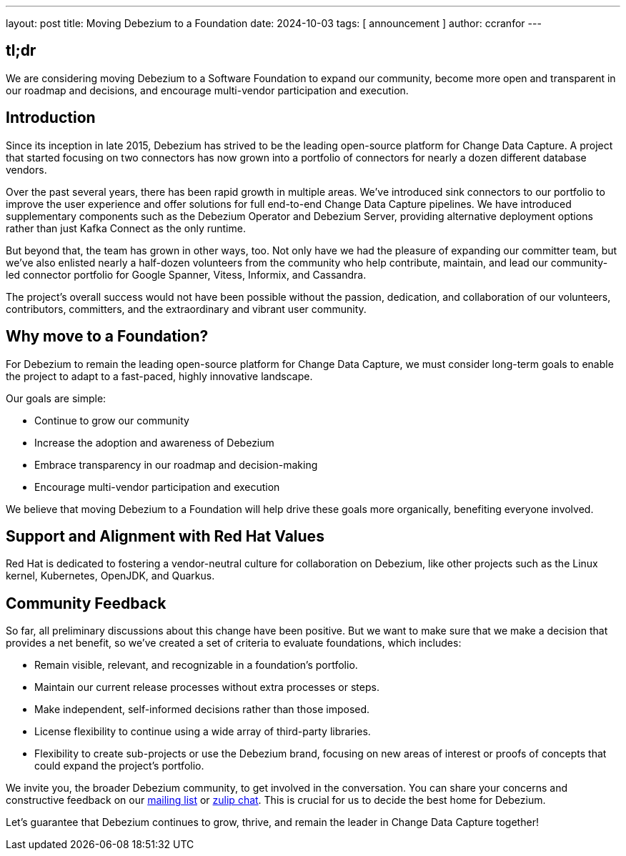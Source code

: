 ---
layout: post
title:  Moving Debezium to a Foundation
date:   2024-10-03
tags: [ announcement ]
author: ccranfor
---

== tl;dr

We are considering moving Debezium to a Software Foundation to expand our community, become more open and transparent in our roadmap and decisions, and encourage multi-vendor participation and execution.

+++<!-- more -->+++

== Introduction

Since its inception in late 2015, Debezium has strived to be the leading open-source platform for Change Data Capture.
A project that started focusing on two connectors has now grown into a portfolio of connectors for nearly a dozen different database vendors.

Over the past several years, there has been rapid growth in multiple areas.
We’ve introduced sink connectors to our portfolio to improve the user experience and offer solutions for full end-to-end Change Data Capture pipelines.
We have introduced supplementary components such as the Debezium Operator and Debezium Server, providing alternative deployment options rather than just Kafka Connect as the only runtime.

But beyond that, the team has grown in other ways, too.
Not only have we had the pleasure of expanding our committer team, but we’ve also enlisted nearly a half-dozen volunteers from the community who help contribute, maintain, and lead our community-led connector portfolio for Google Spanner, Vitess, Informix, and Cassandra.

The project’s overall success would not have been possible without the passion, dedication, and collaboration of our volunteers, contributors, committers, and the extraordinary and vibrant user community.

== Why move to a Foundation?

For Debezium to remain the leading open-source platform for Change Data Capture, we must consider long-term goals to enable the project to adapt to a fast-paced, highly innovative landscape.

Our goals are simple:

* Continue to grow our community
* Increase the adoption and awareness of Debezium
* Embrace transparency in our roadmap and decision-making
* Encourage multi-vendor participation and execution

We believe that moving Debezium to a Foundation will help drive these goals more organically, benefiting everyone involved.

== Support and Alignment with Red Hat Values

Red Hat is dedicated to fostering a vendor-neutral culture for collaboration on Debezium, like other projects such as the Linux kernel, Kubernetes, OpenJDK, and Quarkus.

== Community Feedback

So far, all preliminary discussions about this change have been positive.
But we want to make sure that we make a decision that provides a net benefit, so we’ve created a set of criteria to evaluate foundations, which includes:

* Remain visible, relevant, and recognizable in a foundation’s portfolio.
* Maintain our current release processes without extra processes or steps.
* Make independent, self-informed decisions rather than those imposed.
* License flexibility to continue using a wide array of third-party libraries.
* Flexibility to create sub-projects or use the Debezium brand, focusing on new areas of interest or proofs of concepts that could expand the project’s portfolio.

We invite you, the broader Debezium community, to get involved in the conversation.
You can share your concerns and constructive feedback on our https://groups.google.com/forum/#!forum/debezium[mailing list] or https://debezium.zulipchat.com/login/#narrow/stream/302529-community-general/topic/Move20Debezium20to20a20Foundation[zulip chat].
This is crucial for us to decide the best home for Debezium.

Let’s guarantee that Debezium continues to grow, thrive, and remain the leader in Change Data Capture together!